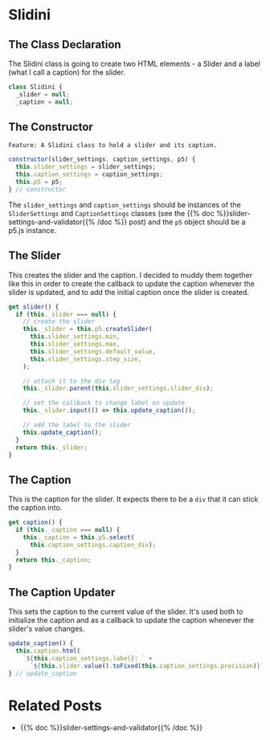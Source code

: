 #+BEGIN_COMMENT
.. title: The Great Slidini
.. slug: the-great-slidini
.. date: 2023-10-04 16:37:02 UTC-07:00
.. tags: javascript, p5
.. category: Javascript
.. link: 
.. description: A composer of slider and caption for posts.
.. type: text
.. status: 
.. updated: 

#+END_COMMENT
#+OPTIONS: ^:{}
#+TOC: headlines 2

#+begin_comment
The Feature file.
#+end_comment

#+begin_src gherkin :tangle ../tests/cucumber-tests/test-the-great-slidini/features/slidini.feature :exports none
<<slidini-feature>>

Scenario: The Slidini is built
Given a Slidini
When the settings and p5 are checked
Then they are the expected slider and caption settings and p5 instance

Scenario: The caption is gotten
Given a Slidini
When the caption is gotten
Then the caption is the expected one

Scenario: The update_caption method is called
Given a Slidini
When the update_caption method is called
Then the caption got the expected arguments

Scenario: The slider is gotten
Given a Slidini
When the slider is gotten
Then the expected calls were made to create the slider
#+end_src

#+begin_comment
The test steps.
#+end_comment

#+begin_src js :tangle ../tests/cucumber-tests/test-the-great-slidini/steps/slidini_steps.js :exports none
<<test-imports>>

<<slidini-built-scenario>>

<<get-caption-scenario>>

<<update-caption-scenario>>

<<get-slider-scenario>>
#+end_src

#+begin_src js :noweb-ref test-imports :exports none
import { expect } from "chai";
import { fake } from "sinon";
import { Given, When, Then } from "@cucumber/cucumber";

/** Software under test **/
import { Slidini } from "../../../../files/javascript/slidini.js";
#+end_src

#+begin_src js :noweb-ref slidini-built-scenario :exports none
/** Scenario: The Slidini is built **/
Given("a Slidini", function() {
  this.p5 = fake();
  
  this.settings = {min: 5,
                   max: 20,
                   default_value: 333,
                   step_size: 96,
                   caption_div: "doobedoobedo",
                   label: "mabel",
                   precision: 55};

  this.slider_settings = {
    min: this.settings.min,
    max: this.settings.max,
    default_value: this.settings.default_value,
    step_size: this.settings.step_size,
    slider_div: this.settings.slider_div,
  };

  this.caption_settings = {
    label: this.settings.label,
    precision: this.settings.precision,
    caption_div: this.settings.caption_div
  };
    
      
  this.slidini = new Slidini(this.slider_settings,
                             this.caption_settings,
                             this.p5);
});

When("the settings and p5 are checked", function() {
  this.actual_slider_settings = this.slidini.slider_settings;
  this.actual_p5 = this.slidini.p5;
});

Then("they are the expected slider and caption settings and p5 instance", function() {
  expect(this.actual_slider_settings).to.equal(this.slider_settings);
  expect(this.actual_p5).to.equal(this.p5);
});
#+end_src


#+begin_src js :noweb-ref  get-caption-scenario :exports none
/** Scenario: The caption is gotten **/

/* Given a Slidini */

When("the caption is gotten", function() {
  this.caption = fake();
  this.p5.select = fake.returns(this.caption);
  this.actual_caption = this.slidini.caption;
});

Then("the caption is the expected one", function() {
  expect(this.p5.select.calledWith(this.settings.caption_div)).to.be.true;
  expect(this.actual_caption).to.equal(this.caption);
});
#+end_src

#+begin_src js :noweb-ref update-caption-scenario :exports none
When("the update_caption method is called", function() {
  this.caption = fake()
  this.caption.html = fake();
  this.slidini._caption = this.caption;

  this.slider = fake();
  this.slider_value = 84;
  this.toFixed = fake.returns(this.slider_value);
  this.fixer = { toFixed: this.toFixed };
  
  
  this.slider.value = fake.returns(this.fixer);
  this.slidini._slider = this.slider;
  this.caption_string = `${this.settings.label}: ${this.slider_value}`

  this.slidini.update_caption();
});

Then("the caption got the expected arguments", function(){
  expect(this.caption.html.calledWith(this.caption_string)).to.be.true;
  expect(this.slider.value.called).to.be.true;
  expect(this.toFixed.calledWith(this.settings.precision));
});
#+end_src

#+begin_src js :noweb-ref get-slider-scenario :exports none
/** Scenario: The slider is gotten **/

//Given a Slidini

When("the slider is gotten", function() {
  this.update_caption = fake();
  this.slidini.update_caption  = this.update_caption;
 
  this.slider = fake();
  this.slider.parent = fake();
  this.slider.input = fake();

  this.p5.createSlider = fake.returns(this.slider);

  
  this.actual_slider = this.slidini.slider;
});

Then("the expected calls were made to create the slider", function() {
  expect(this.p5.createSlider.calledWith(
    this.settings.min,
    this.settings.max,
    this.settings.default_value,
    this.settings.step_size)).to.be.true;

  expect(this.slider.parent.calledWith(this.settings.slider_div)).to.be.true;
  expect(this.slider.input.called).to.be.true;
  expect(this.update_caption.called).to.be.true;
  expect(this.actual_slider).to.equal(this.slider);
});
#+end_src

#+begin_comment
**The Slidini Class**
#+end_comment

#+begin_src js :tangle ../files/javascript/slidini.js :exports none
/**The Slidini builds and bundles a slider and its label (caption)

   Args:

   - (SliderSettings) settings: object with settings for the slider
   - (CaptionSettings): object with settings for the caption
   - (P5) p5: an instance of the p5 object
,**/
<<slidini>>

  <<slidini-constructor>>

  <<slidini-get-slider>>

  <<slidini-get-caption>>

  <<slidini-update-caption>>

} // end Slidini

export { Slidini }
#+end_src
* Slidini

#+begin_src plantuml :file ../files/posts/the-great-slidini/slidini.png :exports none
!theme mars
class Slidini {

SliderSettings settings
P5 p5

<<get>> slider
<<get>> caption

update_caption()
}
#+end_src

[[img-url:slidini.png]]

** The Class Declaration

The Slidini class is going to create two HTML elements - a Slider and a label (what I call a caption) for the slider.

#+begin_src js :noweb-ref slidini
class Slidini {
  _slider = null;
  _caption = null;
#+end_src

** The Constructor
#+begin_src gherkin :noweb-ref slidini-feature
Feature: A Slidini class to hold a slider and its caption.
#+end_src

#+begin_src js :noweb-ref slidini-constructor
constructor(slider_settings, caption_settings, p5) {
  this.slider_settings = slider_settings;
  this.caption_settings = caption_settings;
  this.p5 = p5;
} // constructor
#+end_src

The ~slider_settings~ and ~caption_settings~ should be instances of the ~SliderSettings~ and ~CaptionSettings~ classes (see the {{% doc %}}slider-settings-and-validator{{% /doc %}} post) and the ~p5~ object should be a p5.js instance.

** The Slider

This creates the slider and the caption. I decided to muddy them together like this in order to create the callback to update the caption whenever the slider is updated, and to add the initial caption once the slider is created.

#+begin_src js :noweb-ref slidini-get-slider
get slider() {
  if (this._slider === null) {
    // create the slider
    this._slider = this.p5.createSlider(
      this.slider_settings.min,
      this.slider_settings.max,
      this.slider_settings.default_value,
      this.slider_settings.step_size,
    );

    // attach it to the div tag
    this._slider.parent(this.slider_settings.slider_div);

    // set the callback to change label on update
    this._slider.input(() => this.update_caption());

    // add the label to the slider
    this.update_caption();
  }
  return this._slider;
}
#+end_src

** The Caption


This is the caption for the slider. It expects there to be a ~div~ that it can stick the caption into.

#+begin_src js :noweb-ref slidini-get-caption
get caption() {
  if (this._caption === null) {
    this._caption = this.p5.select(
      this.caption_settings.caption_div);
  }
  return this._caption;
}
#+end_src

** The Caption Updater

This sets the caption to the current value of the slider. It's used both to initialize the caption and as a callback to update the caption whenever the slider's value changes.

#+begin_src js :noweb-ref slidini-update-caption
update_caption() {
  this.caption.html(
    `${this.caption_settings.label}: ` +
      `${this.slider.value().toFixed(this.caption_settings.precision)}`);
} // update_caption
#+end_src

* Related Posts

 - {{% doc %}}slider-settings-and-validator{{% /doc %}}
